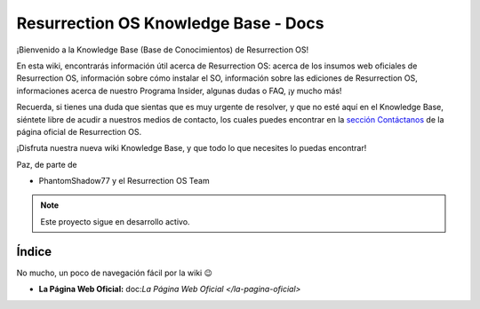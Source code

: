 Resurrection OS Knowledge Base - Docs
=======================================

¡Bienvenido a la Knowledge Base (Base de Conocimientos) de Resurrection OS!

En esta wiki, encontrarás información útil acerca de Resurrection OS: acerca de los insumos web oficiales de Resurrection OS, información sobre cómo instalar el SO, información sobre las ediciones de Resurrection OS, informaciones acerca de nuestro Programa Insider, algunas dudas o FAQ, ¡y mucho más!

Recuerda, si tienes una duda que sientas que es muy urgente de resolver, y que no esté aquí en el Knowledge Base, siéntete libre de acudir a nuestros medios de contacto, los cuales puedes encontrar en la `sección Contáctanos <https://resurrection-os.jimdosite.com/contactanos/>`_ de la página oficial de Resurrection OS.

¡Disfruta nuestra nueva wiki Knowledge Base, y que todo lo que necesites lo puedas encontrar!

Paz, de parte de 

- PhantomShadow77 y el Resurrection OS Team

.. note::

  Este proyecto sigue en desarrollo activo.

Índice
------
No mucho, un poco de navegación fácil por la wiki 😉

- **La Página Web Oficial:** doc:`La Página Web Oficial </la-pagina-oficial>`

